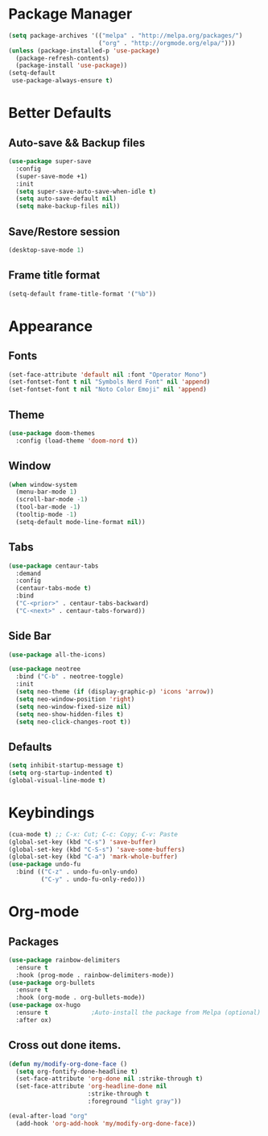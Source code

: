 * Package Manager
#+BEGIN_SRC emacs-lisp
  (setq package-archives '(("melpa" . "http://melpa.org/packages/")
                           ("org" . "http://orgmode.org/elpa/")))
  (unless (package-installed-p 'use-package)
    (package-refresh-contents)
    (package-install 'use-package))
  (setq-default
   use-package-always-ensure t)
#+END_SRC
* Better Defaults
** Auto-save && Backup files
#+BEGIN_SRC emacs-lisp
  (use-package super-save
    :config
    (super-save-mode +1)
    :init
    (setq super-save-auto-save-when-idle t)
    (setq auto-save-default nil)
    (setq make-backup-files nil))
#+END_SRC
** Save/Restore session
#+BEGIN_SRC emacs-lisp
(desktop-save-mode 1)
#+END_SRC
** Frame title format
#+BEGIN_SRC emacs-lisp
(setq-default frame-title-format '("%b"))
#+END_SRC
* Appearance
** Fonts
#+BEGIN_SRC emacs-lisp
  (set-face-attribute 'default nil :font "Operator Mono")
  (set-fontset-font t nil "Symbols Nerd Font" nil 'append)
  (set-fontset-font t nil "Noto Color Emoji" nil 'append)
#+END_SRC
** Theme
#+BEGIN_SRC emacs-lisp
(use-package doom-themes
  :config (load-theme 'doom-nord t))
#+END_SRC
** Window
#+BEGIN_SRC emacs-lisp
  (when window-system
    (menu-bar-mode 1)
    (scroll-bar-mode -1)
    (tool-bar-mode -1)
    (tooltip-mode -1)
    (setq-default mode-line-format nil))
#+END_SRC
** Tabs
#+BEGIN_SRC emacs-lisp
  (use-package centaur-tabs
    :demand
    :config
    (centaur-tabs-mode t)
    :bind
    ("C-<prior>" . centaur-tabs-backward)
    ("C-<next>" . centaur-tabs-forward))
#+END_SRC
** Side Bar
#+BEGIN_SRC emacs-lisp
  (use-package all-the-icons)

  (use-package neotree
    :bind ("C-b" . neotree-toggle)
    :init
    (setq neo-theme (if (display-graphic-p) 'icons 'arrow))
    (setq neo-window-position 'right)
    (setq neo-window-fixed-size nil)
    (setq neo-show-hidden-files t)
    (setq neo-click-changes-root t))
#+END_SRC
** Defaults
#+BEGIN_SRC emacs-lisp
  (setq inhibit-startup-message t)
  (setq org-startup-indented t)
  (global-visual-line-mode t)
#+END_SRC
* Keybindings
#+BEGIN_SRC emacs-lisp
  (cua-mode t) ;; C-x: Cut; C-c: Copy; C-v: Paste
  (global-set-key (kbd "C-s") 'save-buffer)
  (global-set-key (kbd "C-S-s") 'save-some-buffers)
  (global-set-key (kbd "C-a") 'mark-whole-buffer)
  (use-package undo-fu
    :bind (("C-z" . undo-fu-only-undo)
           ("C-y" . undo-fu-only-redo)))
#+END_SRC
* Org-mode
** Packages
#+BEGIN_SRC emacs-lisp
  (use-package rainbow-delimiters
    :ensure t
    :hook (prog-mode . rainbow-delimiters-mode))
  (use-package org-bullets
    :ensure t
    :hook (org-mode . org-bullets-mode))
  (use-package ox-hugo
    :ensure t            ;Auto-install the package from Melpa (optional)
    :after ox)
#+END_SRC
** Cross out done items.
#+BEGIN_SRC emacs-lisp
(defun my/modify-org-done-face ()
  (setq org-fontify-done-headline t)
  (set-face-attribute 'org-done nil :strike-through t)
  (set-face-attribute 'org-headline-done nil
                      :strike-through t
                      :foreground "light gray"))

(eval-after-load "org"
  (add-hook 'org-add-hook 'my/modify-org-done-face))
#+END_SRC
